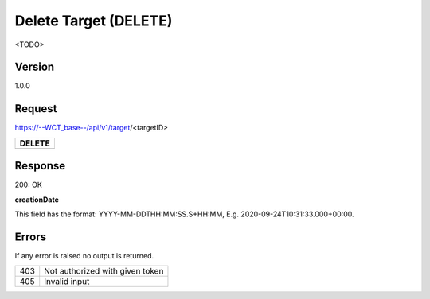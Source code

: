 Delete Target (DELETE)
======================
<TODO>

Version
-------
1.0.0

Request
-------
https://--WCT_base--/api/v1/target/<targetID>

============ ====== ========
**DELETE**
---------------------------- 
============ ====== ========

Response
--------
200: OK

============ ====== ========
**Body**
----------------------------
targetId 	 Number Required
creationDate Date 	Required
...          ...    ...
============ ====== ========

**creationDate**

This field has the format: YYYY-MM-DDTHH:MM:SS.S+HH:MM, E.g. 2020-09-24T10:31:33.000+00:00.

Errors
------
If any error is raised no output is returned.

=== ===============================================
403 Not authorized with given token
405 Invalid input
=== ===============================================

